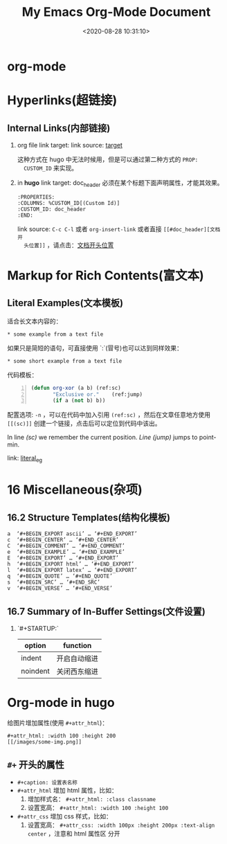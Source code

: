 #+TITLE: My Emacs Org-Mode Document
#+DATE: <2020-08-28 10:31:10>
#+TAGS[]: emacs, org-mode
#+CATEGORIES[]: emacs
#+LANGUAGE: zh-cn
#+STARTUP: indent


* org-mode
  :PROPERTIES:
  :COLUMNS:  %CUSTOM_ID[(Custom Id)]
  :CUSTOM_ID: doc_header
  :END:

* Hyperlinks(超链接)
** Internal Links(内部链接)
   1. org file
      link target: <<target>>
      link source: [[target]]

      这种方式在 hugo 中无法时候用，但是可以通过第二种方式的 ~PROP:
      CUSTOM_ID~ 来实现。
   2. in *hugo*
      link target: doc_header
      必须在某个标题下面声明属性，才能其效果。
      #+begin_example
        :PROPERTIES:
        :COLUMNS: %CUSTOM_ID[(Custom Id)]
        :CUSTOM_ID: doc_header
        :END:
      #+end_example

      link source: ~C-c C-l~ 或者 ~org-insert-link~ 或者直接 ~[[#doc_header][文档开
      头位置]]~ ，请点击：[[#doc_header][文档开头位置]]

* Markup for Rich Contents(富文本)

** Literal Examples(文本模板)
   :PROPERTIES:
   :COLUMNS:  %CUSTOM_ID[(Custom Id)]
   :CUSTOM_ID: literal_eg
   :END:

   适合长文本内容的：
   #+begin_example
   ,* some example from a text file
   #+end_example

   如果只是简短的语句，可直接使用 `:`(冒号)也可以达到同样效果：
   : * some short example from a text file

   代码模板：
   #+BEGIN_SRC emacs-lisp -n
     (defun org-xor (a b) (ref:sc)
            "Exclusive or."    (ref:jump)
            (if a (not b) b))
   #+END_SRC

   配置选项: ~-n~ ，可以在代码中加入引用 ~(ref:sc)~ ，然后在文章任意地方使用
   ~[[(sc)]]~ 创建一个链接，点击后可以定位到代码中该出。

   In line [[(sc)]] we remember the current position. [[(jump)][Line (jump)]]
   jumps to point-min.

   link: [[#literal_eg][literal_eg]]

* 16 Miscellaneous(杂项)
** 16.2 Structure Templates(结构化模板)

   #+begin_example
     a	‘#+BEGIN_EXPORT ascii’ … ‘#+END_EXPORT’
     c	‘#+BEGIN_CENTER’ … ‘#+END_CENTER’
     C	‘#+BEGIN_COMMENT’ … ‘#+END_COMMENT’
     e	‘#+BEGIN_EXAMPLE’ … ‘#+END_EXAMPLE’
     E	‘#+BEGIN_EXPORT’ … ‘#+END_EXPORT’
     h	‘#+BEGIN_EXPORT html’ … ‘#+END_EXPORT’
     l	‘#+BEGIN_EXPORT latex’ … ‘#+END_EXPORT’
     q	‘#+BEGIN_QUOTE’ … ‘#+END_QUOTE’
     s	‘#+BEGIN_SRC’ … ‘#+END_SRC’
     v	‘#+BEGIN_VERSE’ … ‘#+END_VERSE’
   #+end_example
** 16.7 Summary of In-Buffer Settings(文件设置)
   
   1. `#+STARTUP:`

      | option   | function     |
      |----------+--------------|
      | indent   | 开启自动缩进 |
      | noindent | 关闭西东缩进 |

* Org-mode in hugo
  
  给图片增加属性(使用 ~#+attr_html~)：

  #+begin_example
  #+attr_html: :width 100 :height 200
  [[/images/some-img.png]]
  #+end_example

  [[https://img.cheng92.com/vue3/compiler-core/tests/simple-text.png]]
  
** ~#+~ 开头的属性
   
   - ~#+caption: 设置表名称~
   - ~#+attr_html~ 增加 html 属性，比如：
     1. 增加样式名： ~#+attr_html: :class classname~
     2. 设置宽高： ~#+attr_html: :width 100 :height 100~
     
   - ~#+attr_css~ 增加 css 样式，比如：
     1. 设置宽高： ~#+attr_css: :width 100px :height 200px :text-align center~ ，注意和 html 属性区
        分开

